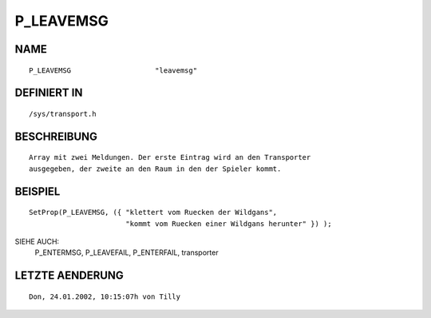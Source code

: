 P_LEAVEMSG
==========

NAME
----
::

    P_LEAVEMSG                    "leavemsg"                    

DEFINIERT IN
------------
::

    /sys/transport.h

BESCHREIBUNG
------------
::

     Array mit zwei Meldungen. Der erste Eintrag wird an den Transporter
     ausgegeben, der zweite an den Raum in den der Spieler kommt.

BEISPIEL
--------
::

     SetProp(P_LEAVEMSG, ({ "klettert vom Ruecken der Wildgans",
                            "kommt vom Ruecken einer Wildgans herunter" }) );

SIEHE AUCH: 
     P_ENTERMSG, P_LEAVEFAIL, P_ENTERFAIL, transporter

LETZTE AENDERUNG
----------------
::

    Don, 24.01.2002, 10:15:07h von Tilly

